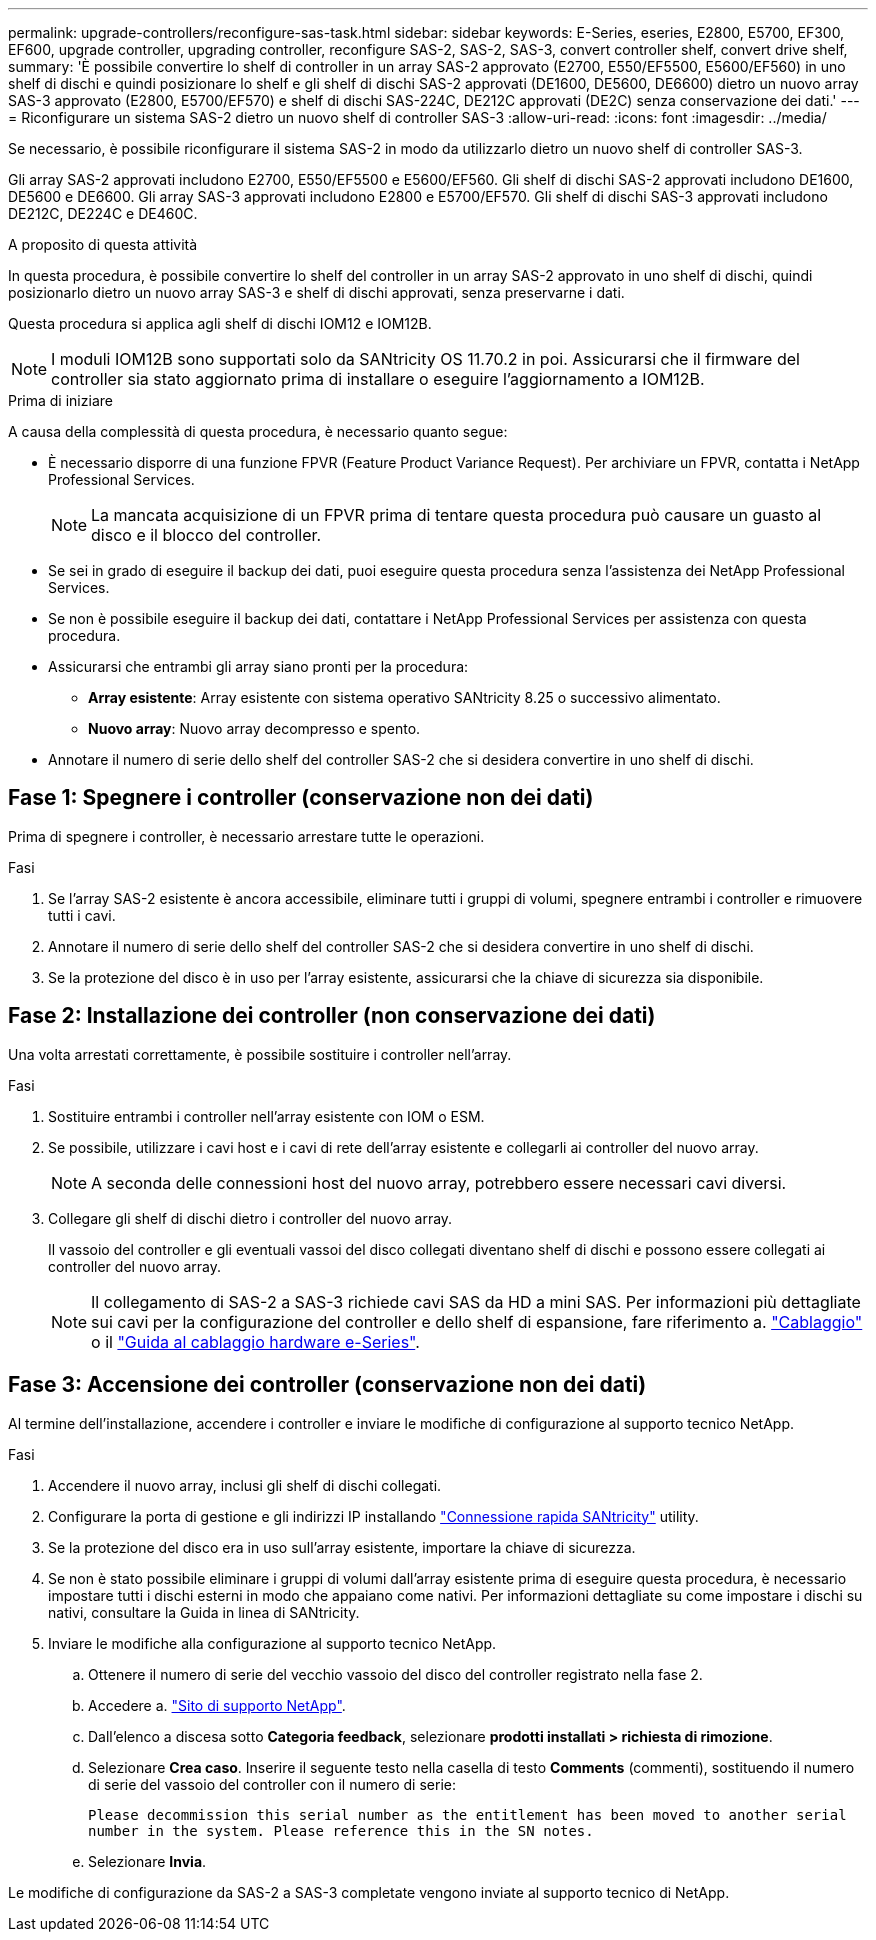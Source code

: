 ---
permalink: upgrade-controllers/reconfigure-sas-task.html 
sidebar: sidebar 
keywords: E-Series, eseries, E2800, E5700, EF300, EF600, upgrade controller, upgrading controller, reconfigure SAS-2, SAS-2, SAS-3, convert controller shelf, convert drive shelf, 
summary: 'È possibile convertire lo shelf di controller in un array SAS-2 approvato (E2700, E550/EF5500, E5600/EF560) in uno shelf di dischi e quindi posizionare lo shelf e gli shelf di dischi SAS-2 approvati (DE1600, DE5600, DE6600) dietro un nuovo array SAS-3 approvato (E2800, E5700/EF570) e shelf di dischi SAS-224C, DE212C approvati (DE2C) senza conservazione dei dati.' 
---
= Riconfigurare un sistema SAS-2 dietro un nuovo shelf di controller SAS-3
:allow-uri-read: 
:icons: font
:imagesdir: ../media/


[role="lead"]
Se necessario, è possibile riconfigurare il sistema SAS-2 in modo da utilizzarlo dietro un nuovo shelf di controller SAS-3.

Gli array SAS-2 approvati includono E2700, E550/EF5500 e E5600/EF560. Gli shelf di dischi SAS-2 approvati includono DE1600, DE5600 e DE6600. Gli array SAS-3 approvati includono E2800 e E5700/EF570. Gli shelf di dischi SAS-3 approvati includono DE212C, DE224C e DE460C.

.A proposito di questa attività
In questa procedura, è possibile convertire lo shelf del controller in un array SAS-2 approvato in uno shelf di dischi, quindi posizionarlo dietro un nuovo array SAS-3 e shelf di dischi approvati, senza preservarne i dati.

Questa procedura si applica agli shelf di dischi IOM12 e IOM12B.


NOTE: I moduli IOM12B sono supportati solo da SANtricity OS 11.70.2 in poi. Assicurarsi che il firmware del controller sia stato aggiornato prima di installare o eseguire l'aggiornamento a IOM12B.

.Prima di iniziare
A causa della complessità di questa procedura, è necessario quanto segue:

* È necessario disporre di una funzione FPVR (Feature Product Variance Request). Per archiviare un FPVR, contatta i NetApp Professional Services.
+

NOTE: La mancata acquisizione di un FPVR prima di tentare questa procedura può causare un guasto al disco e il blocco del controller.

* Se sei in grado di eseguire il backup dei dati, puoi eseguire questa procedura senza l'assistenza dei NetApp Professional Services.
* Se non è possibile eseguire il backup dei dati, contattare i NetApp Professional Services per assistenza con questa procedura.
* Assicurarsi che entrambi gli array siano pronti per la procedura:
+
** *Array esistente*: Array esistente con sistema operativo SANtricity 8.25 o successivo alimentato.
** *Nuovo array*: Nuovo array decompresso e spento.


* Annotare il numero di serie dello shelf del controller SAS-2 che si desidera convertire in uno shelf di dischi.




== Fase 1: Spegnere i controller (conservazione non dei dati)

Prima di spegnere i controller, è necessario arrestare tutte le operazioni.

.Fasi
. Se l'array SAS-2 esistente è ancora accessibile, eliminare tutti i gruppi di volumi, spegnere entrambi i controller e rimuovere tutti i cavi.
. Annotare il numero di serie dello shelf del controller SAS-2 che si desidera convertire in uno shelf di dischi.
. Se la protezione del disco è in uso per l'array esistente, assicurarsi che la chiave di sicurezza sia disponibile.




== Fase 2: Installazione dei controller (non conservazione dei dati)

Una volta arrestati correttamente, è possibile sostituire i controller nell'array.

.Fasi
. Sostituire entrambi i controller nell'array esistente con IOM o ESM.
. Se possibile, utilizzare i cavi host e i cavi di rete dell'array esistente e collegarli ai controller del nuovo array.
+

NOTE: A seconda delle connessioni host del nuovo array, potrebbero essere necessari cavi diversi.

. Collegare gli shelf di dischi dietro i controller del nuovo array.
+
Il vassoio del controller e gli eventuali vassoi del disco collegati diventano shelf di dischi e possono essere collegati ai controller del nuovo array.

+

NOTE: Il collegamento di SAS-2 a SAS-3 richiede cavi SAS da HD a mini SAS. Per informazioni più dettagliate sui cavi per la configurazione del controller e dello shelf di espansione, fare riferimento a. link:../install-hw-cabling/index.html["Cablaggio"] o il https://library.netapp.com/ecm/ecm_download_file/ECMLP2588749["Guida al cablaggio hardware e-Series"^].





== Fase 3: Accensione dei controller (conservazione non dei dati)

Al termine dell'installazione, accendere i controller e inviare le modifiche di configurazione al supporto tecnico NetApp.

.Fasi
. Accendere il nuovo array, inclusi gli shelf di dischi collegati.
. Configurare la porta di gestione e gli indirizzi IP installando https://mysupport.netapp.com/tools/info/ECMLP2563821I.html["Connessione rapida SANtricity"^] utility.
. Se la protezione del disco era in uso sull'array esistente, importare la chiave di sicurezza.
. Se non è stato possibile eliminare i gruppi di volumi dall'array esistente prima di eseguire questa procedura, è necessario impostare tutti i dischi esterni in modo che appaiano come nativi. Per informazioni dettagliate su come impostare i dischi su nativi, consultare la Guida in linea di SANtricity.
. Inviare le modifiche alla configurazione al supporto tecnico NetApp.
+
.. Ottenere il numero di serie del vecchio vassoio del disco del controller registrato nella fase 2.
.. Accedere a. http://mysupport.netapp.com/eservice/assistant["Sito di supporto NetApp"^].
.. Dall'elenco a discesa sotto *Categoria feedback*, selezionare *prodotti installati > richiesta di rimozione*.
.. Selezionare *Crea caso*. Inserire il seguente testo nella casella di testo *Comments* (commenti), sostituendo il numero di serie del vassoio del controller con il numero di serie:
+
`Please decommission this serial number as the entitlement has been moved to another serial number in the system. Please reference this in the SN notes.`

.. Selezionare *Invia*.




Le modifiche di configurazione da SAS-2 a SAS-3 completate vengono inviate al supporto tecnico di NetApp.
